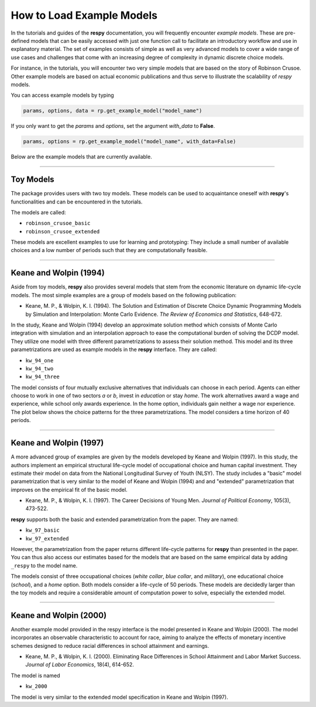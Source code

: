 How to Load Example Models
==========================

In the tutorials and guides of the **respy** documentation, you will frequently 
encounter *example models*. These are pre-defined models that can be easily accessed
with just one function call to facilitate an introductory workflow and use in
explanatory material. The set of examples consists of simple as well as very advanced
models to cover a wide range of use cases and challenges that come with an increasing
degree of complexity in dynamic discrete choice models.

For instance, in the tutorials, you will encounter two very simple models that are based 
on the story of Robinson Crusoe. Other example models are based on actual economic
publications and thus serve to illustrate the scalability of `respy` models.

You can access example models by typing 

.. code-block:: python

    params, options, data = rp.get_example_model("model_name")


If you only want to get the `params` and `options`, set the argument `with_data`
to **False**.

.. code-block:: python

    params, options = rp.get_example_model("model_name", with_data=False)



.. raw:: html

     <div
      <p class="d-flex flex-row gs-torefguide">
          <span class="badge badge-info">To API</span></p>
      <p>For more information, checkout the function in the<a
         href="../autoapi/respy/interface/index.html#respy.interface.get_example_model">API</a> </p>
     </div>


Below are the example models that are currently available. 

-----

Toy Models
----------

The package provides users with two toy models. These models can be used to acquaintance 
oneself with **respy**'s functionalities and can be encountered in the tutorials.


.. raw:: html

     <div
      <p class="d-flex flex-row gs-torefguide">
          <span class="badge badge-info">To Tutorials</span></p>
      <p>Check out the <a
         href="../tutorials/index.html">Tutorials</a> </p>
     </div>


The models are called:

- ``robinson_crusoe_basic``
- ``robinson_crusoe_extended``

These models are excellent examples to use for learning and prototyping: They
include a small number of available choices and a low number of periods such
that they are computationally feasible.

------

Keane and Wolpin (1994)
-----------------------

Aside from toy models, **respy** also provides several models that stem from the
economic literature on dynamic life-cycle models. The most simple examples are a group
of models based on the following publication:

- Keane, M. P., & Wolpin, K. I. (1994). The Solution and Estimation of Discrete Choice
  Dynamic Programming Models by Simulation and Interpolation: Monte Carlo Evidence.
  *The Review of Economics and Statistics*, 648-672.


In the study, Keane and Wolpin (1994) develop an approximate solution method which
consists of Monte Carlo integration with simulation and an interpolation approach to
ease the computational burden of solving the DCDP model. They utilize one model with
three different parametrizations to assess their solution method. This model and its
three parametrizations are used as example models in the **respy** interface.
They are called:

- ``kw_94_one``
- ``kw_94_two``
- ``kw_94_three``


The model consists of four mutually exclusive alternatives that individuals can choose
in each period. Agents can either choose to work in one of two sectors *a* or *b*,
invest in *education* or stay *home*. The work alternatives award a wage and experience,
while school only awards experience. In the home option, individuals gain neither a wage
nor experience. The plot below shows the choice patterns for the three parametrizations.
The model considers a time horizon of 40 periods.

------

Keane and Wolpin (1997)
-----------------------

A more advanced group of examples are given by the models developed by Keane and Wolpin
(1997). In this study, the authors implement an empirical structural life-cycle model of
occupational choice and human capital investment. They estimate their model on data
from the National Longitudinal Survey of Youth (NLSY). The study includes a "basic"
model parametrization that is very similar to the model of Keane and Wolpin (1994) and
and "extended" parametrization that improves on the empirical fit of the basic model. 

- Keane, M. P., & Wolpin, K. I. (1997). The Career Decisions of Young Men.
  *Journal of Political Economy*, 105(3), 473-522.


**respy** supports both the basic and extended parametrization from the paper.
They are named:

- ``kw_97_basic``
- ``kw_97_extended``

However, the parametrization from the paper returns different life-cycle patterns for
**respy** than presented in the paper. You can thus also access our estimates based for
the models that are based on the same empirical data by adding ``_respy`` to the model
name. 


The models consist of three occupational choices (*white collar*, *blue collar*, and
*military*), one educational choice (*school*), and a *home* option. Both models
consider a life-cycle of 50 periods. These models are decidedly larger than the toy
models and require a considerable amount of computation power to solve, especially the
extended model.

------

Keane and Wolpin (2000)
-----------------------

Another example model provided in the respy interface is the model presented in Keane
and Wolpin (2000). The model incorporates an observable characteristic to account for
race, aiming to analyze the effects of monetary incentive schemes designed to reduce
racial differences in school attainment and earnings.

- Keane, M. P., & Wolpin, K. I. (2000). Eliminating Race Differences in School
  Attainment and Labor Market Success. *Journal of Labor Economics*, 18(4), 614-652.


The model is named 

- ``kw_2000``


The model is very similar to the extended model specification in Keane and Wolpin
(1997).
